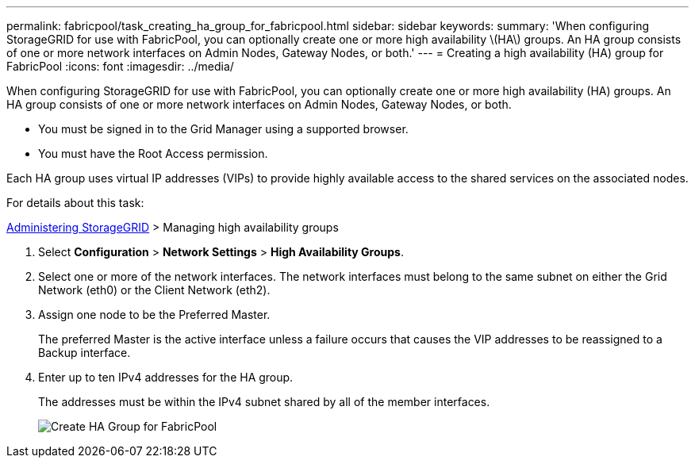 ---
permalink: fabricpool/task_creating_ha_group_for_fabricpool.html
sidebar: sidebar
keywords: 
summary: 'When configuring StorageGRID for use with FabricPool, you can optionally create one or more high availability \(HA\) groups. An HA group consists of one or more network interfaces on Admin Nodes, Gateway Nodes, or both.'
---
= Creating a high availability (HA) group for FabricPool
:icons: font
:imagesdir: ../media/

[.lead]
When configuring StorageGRID for use with FabricPool, you can optionally create one or more high availability (HA) groups. An HA group consists of one or more network interfaces on Admin Nodes, Gateway Nodes, or both.

* You must be signed in to the Grid Manager using a supported browser.
* You must have the Root Access permission.

Each HA group uses virtual IP addresses (VIPs) to provide highly available access to the shared services on the associated nodes.

For details about this task:

http://docs.netapp.com/sgws-115/topic/com.netapp.doc.sg-admin/home.html[Administering StorageGRID] > Managing high availability groups

. Select *Configuration* > *Network Settings* > *High Availability Groups*.
. Select one or more of the network interfaces. The network interfaces must belong to the same subnet on either the Grid Network (eth0) or the Client Network (eth2).
. Assign one node to be the Preferred Master.
+
The preferred Master is the active interface unless a failure occurs that causes the VIP addresses to be reassigned to a Backup interface.

. Enter up to ten IPv4 addresses for the HA group.
+
The addresses must be within the IPv4 subnet shared by all of the member interfaces.
+
image::../media/create_ha_group_for_fabricpool.png[Create HA Group for FabricPool]
